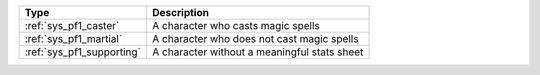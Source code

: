 .. list-table::
    :header-rows: 1

    * - Type
      - Description
    * - :ref:`sys_pf1_caster`
      - A character who casts magic spells
    * - :ref:`sys_pf1_martial`
      - A character who does not cast magic spells
    * - :ref:`sys_pf1_supporting`
      - A character without a meaningful stats sheet